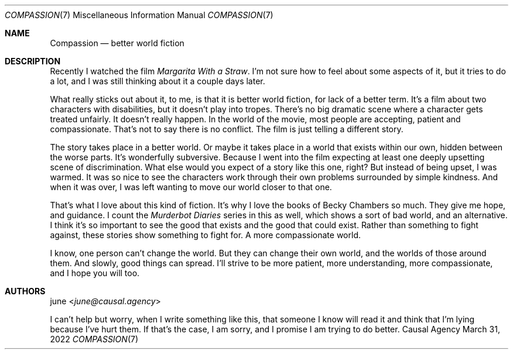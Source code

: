 .Dd March 31, 2022
.Dt COMPASSION 7
.Os "Causal Agency"
.
.Sh NAME
.Nm Compassion
.Nd better world fiction
.
.Sh DESCRIPTION
Recently I watched the film
.Em Margarita With a Straw .
I'm not sure how to feel
about some aspects of it,
but it tries to do a lot,
and I was still thinking about it
a couple days later.
.
.Pp
What really sticks out about it,
to me,
is that it is
better world fiction,
for lack of a better term.
It's a film about two characters
with disabilities,
but it doesn't play into tropes.
There's no big dramatic scene
where a character gets treated unfairly.
It doesn't really happen.
In the world of the movie,
most people are accepting,
patient
and compassionate.
That's not to say
there is no conflict.
The film is just telling a different story.
.
.Pp
The story takes place
in a better world.
Or maybe it takes place
in a world that exists
within our own,
hidden between the worse parts.
It's wonderfully subversive.
Because I went into the film
expecting at least one deeply upsetting
scene of discrimination.
What else would you expect
of a story like this one,
right?
But instead of being upset,
I was warmed.
It was so nice to see
the characters work through
their own problems
surrounded by simple kindness.
And when it was over,
I was left wanting
to move our world
closer to that one.
.
.Pp
That's what I love about this kind of fiction.
It's why I love the books of Becky Chambers so much.
They give me hope,
and guidance.
I count the
.Em Murderbot Diaries
series in this as well,
which shows a sort of bad world,
and an alternative.
I think it's so important
to see the good that exists
and the good that could exist.
Rather than something to fight against,
these stories show something to fight for.
A more compassionate world.
.
.Pp
I know,
one person can't change the world.
But they can change their own world,
and the worlds of those around them.
And slowly,
good things can spread.
I'll strive to be
more patient,
more understanding,
more compassionate,
and I hope you will too.
.
.Sh AUTHORS
.An june Aq Mt june@causal.agency
.
.Pp
I can't help but worry,
when I write something like this,
that someone I know will read it
and think that I'm lying
because I've hurt them.
If that's the case,
I am sorry,
and I promise
I am trying to do better.
